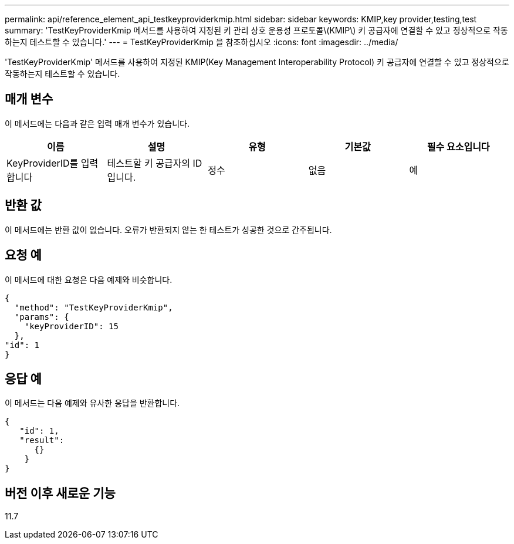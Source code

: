 ---
permalink: api/reference_element_api_testkeyproviderkmip.html 
sidebar: sidebar 
keywords: KMIP,key provider,testing,test 
summary: 'TestKeyProviderKmip 메서드를 사용하여 지정된 키 관리 상호 운용성 프로토콜\(KMIP\) 키 공급자에 연결할 수 있고 정상적으로 작동하는지 테스트할 수 있습니다.' 
---
= TestKeyProviderKmip 을 참조하십시오
:icons: font
:imagesdir: ../media/


[role="lead"]
'TestKeyProviderKmip' 메서드를 사용하여 지정된 KMIP(Key Management Interoperability Protocol) 키 공급자에 연결할 수 있고 정상적으로 작동하는지 테스트할 수 있습니다.



== 매개 변수

이 메서드에는 다음과 같은 입력 매개 변수가 있습니다.

|===
| 이름 | 설명 | 유형 | 기본값 | 필수 요소입니다 


 a| 
KeyProviderID를 입력합니다
 a| 
테스트할 키 공급자의 ID입니다.
 a| 
정수
 a| 
없음
 a| 
예

|===


== 반환 값

이 메서드에는 반환 값이 없습니다. 오류가 반환되지 않는 한 테스트가 성공한 것으로 간주됩니다.



== 요청 예

이 메서드에 대한 요청은 다음 예제와 비슷합니다.

[listing]
----
{
  "method": "TestKeyProviderKmip",
  "params": {
    "keyProviderID": 15
  },
"id": 1
}
----


== 응답 예

이 메서드는 다음 예제와 유사한 응답을 반환합니다.

[listing]
----
{
   "id": 1,
   "result":
      {}
    }
}
----


== 버전 이후 새로운 기능

11.7
